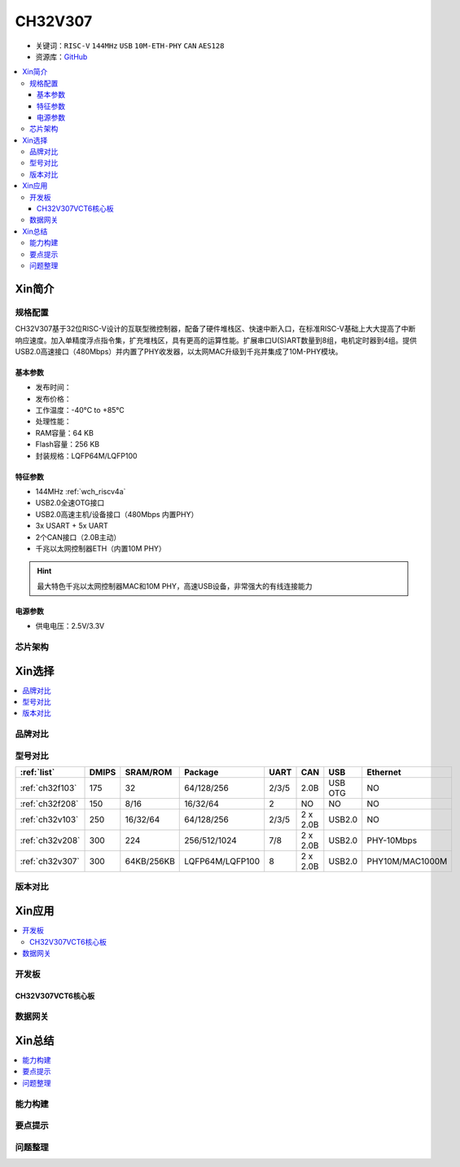 .. _NO_014:
.. _ch32v307:

CH32V307
============

* 关键词：``RISC-V`` ``144MHz`` ``USB`` ``10M-ETH-PHY`` ``CAN`` ``AES128``
* 资源库：`GitHub <https://github.com/SoCXin/CH32V307>`_

.. contents::
    :local:

Xin简介
-----------


.. image:: ./images/CH32V307.png
    :target: http://www.wch.cn/products/CH32V307.html

规格配置
~~~~~~~~~~~

CH32V307基于32位RISC-V设计的互联型微控制器，配备了硬件堆栈区、快速中断入口，在标准RISC-V基础上大大提高了中断响应速度。加入单精度浮点指令集，扩充堆栈区，具有更高的运算性能。扩展串口U(S)ART数量到8组，电机定时器到4组。提供USB2.0高速接口（480Mbps）并内置了PHY收发器，以太网MAC升级到千兆并集成了10M-PHY模块。

基本参数
^^^^^^^^^^^

* 发布时间：
* 发布价格：
* 工作温度：-40°C to +85°C
* 处理性能：
* RAM容量：64 KB
* Flash容量：256 KB
* 封装规格：LQFP64M/LQFP100


特征参数
^^^^^^^^^^^

* 144MHz :ref:`wch_riscv4a`
* USB2.0全速OTG接口
* USB2.0高速主机/设备接口（480Mbps 内置PHY）
* 3x USART + 5x UART
* 2个CAN接口（2.0B主动）
* 千兆以太网控制器ETH（内置10M PHY）

.. hint::
    最大特色千兆以太网控制器MAC和10M PHY，高速USB设备，非常强大的有线连接能力

电源参数
^^^^^^^^^^^

* 供电电压：2.5V/3.3V


芯片架构
~~~~~~~~~~~




Xin选择
-----------

.. contents::
    :local:

品牌对比
~~~~~~~~~~

型号对比
~~~~~~~~~~

.. list-table::
    :header-rows:  1

    * - :ref:`list`
      - DMIPS
      - SRAM/ROM
      - Package
      - UART
      - CAN
      - USB
      - Ethernet
    * - :ref:`ch32f103`
      - 175
      - 32
      - 64/128/256
      - 2/3/5
      - 2.0B
      - USB OTG
      - NO
    * - :ref:`ch32f208`
      - 150
      - 8/16
      - 16/32/64
      - 2
      - NO
      - NO
      - NO
    * - :ref:`ch32v103`
      - 250
      - 16/32/64
      - 64/128/256
      - 2/3/5
      - 2 x 2.0B
      - USB2.0
      - NO
    * - :ref:`ch32v208`
      - 300
      - 224
      - 256/512/1024
      - 7/8
      - 2 x 2.0B
      - USB2.0
      - PHY-10Mbps
    * - :ref:`ch32v307`
      - 300
      - 64KB/256KB
      - LQFP64M/LQFP100
      - 8
      - 2 x 2.0B
      - USB2.0
      - PHY10M/MAC1000M


版本对比
~~~~~~~~~~

.. image:: ./images/CH32V2.png
    :target: http://www.wch.cn/products/CH32V307.html


Xin应用
-----------

.. contents::
    :local:

开发板
~~~~~~~~~~

CH32V307VCT6核心板
^^^^^^^^^^^^^^^^^^^

.. image:: ./images/B_CH32V307.jpg
    :target: https://item.taobao.com/item.htm?spm=a230r.1.14.48.39021289jMGykq&id=659315400556&ns=1&abbucket=3#detail


数据网关
~~~~~~~~~~~



Xin总结
--------------

.. contents::
    :local:


能力构建
~~~~~~~~~~~~~

要点提示
~~~~~~~~~~~~~


问题整理
~~~~~~~~~~~~~


